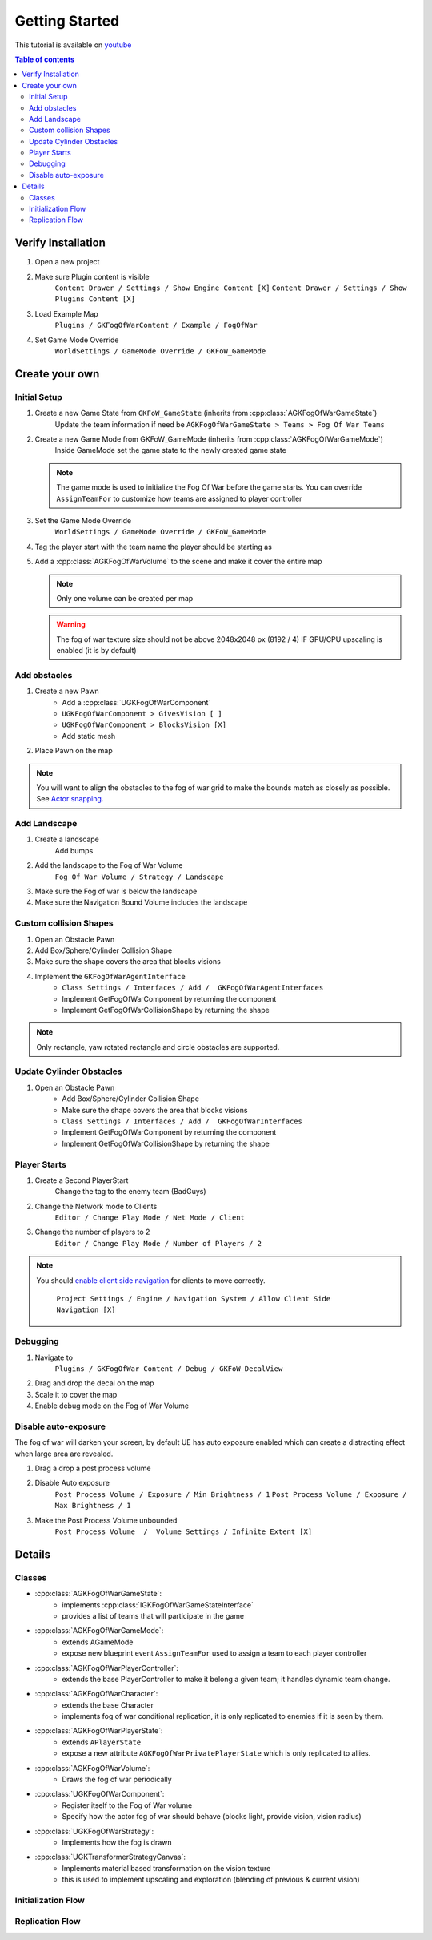 Getting Started
===============

This tutorial is available on `youtube <https://www.youtube.com/watch?v=a0FDXMrEktw&list=PLLmwojbdxBrW86-HToVJp29lBvCseTnrl>`_

.. contents:: Table of contents
    :local:
    :backlinks: entry
    :depth: 2


Verify Installation
--------------------

.. raw:: html

   <iframe width="696" height="391" src="https://www.youtube.com/embed/a0FDXMrEktw" title="YouTube video player" frameborder="0" allow="accelerometer; autoplay; clipboard-write; encrypted-media; gyroscope; picture-in-picture" allowfullscreen></iframe>


1. Open a new project

2. Make sure Plugin content is visible
      ``Content Drawer / Settings / Show Engine Content [X]``
      ``Content Drawer / Settings / Show Plugins Content [X]``

3. Load Example Map
      ``Plugins / GKFogOfWarContent / Example / FogOfWar``

4. Set Game Mode Override
      ``WorldSettings / GameMode Override / GKFoW_GameMode``


Create your own
---------------

Initial Setup
^^^^^^^^^^^^^

.. raw:: html

   <iframe width="696" height="391" src="https://www.youtube.com/embed/_reODyCUi2c" title="YouTube video player" frameborder="0" allow="accelerometer; autoplay; clipboard-write; encrypted-media; gyroscope; picture-in-picture" allowfullscreen></iframe>


1. Create a new Game State from ``GKFoW_GameState`` (inherits from :cpp:class:`AGKFogOfWarGameState`)
      Update the team information if need be
      ``AGKFogOfWarGameState > Teams > Fog Of War Teams``

2. Create a new Game Mode from GKFoW_GameMode (inherits from :cpp:class:`AGKFogOfWarGameMode`)
      Inside GameMode set the game state to the newly created game state

   .. note::

      The game mode is used to initialize the Fog Of War before the game starts.
      You can override ``AssignTeamFor`` to customize how teams are assigned to player controller

3. Set the Game Mode Override
      ``WorldSettings / GameMode Override / GKFoW_GameMode``

4. Tag the player start with the team name the player should be starting as

5. Add a :cpp:class:`AGKFogOfWarVolume` to the scene and make it cover the entire map

   .. note::

      Only one volume can be created per map


   .. warning::

      The fog of war texture size should not be above 2048x2048 px (8192 / 4) IF 
      GPU/CPU upscaling is enabled (it is by default)
      

Add obstacles
^^^^^^^^^^^^^

.. raw:: html

   <iframe width="696" height="391" src="https://www.youtube.com/embed/1x5yEe_h9mc" title="YouTube video player" frameborder="0" allow="accelerometer; autoplay; clipboard-write; encrypted-media; gyroscope; picture-in-picture" allowfullscreen></iframe>


1. Create a new Pawn
      - Add a :cpp:class:`UGKFogOfWarComponent`
      - ``UGKFogOfWarComponent > GivesVision [ ]``
      - ``UGKFogOfWarComponent > BlocksVision [X]``
      - Add static mesh

2. Place Pawn on the map

.. note::

   You will want to align the obstacles to the fog of war grid to make the bounds match as closely as possible.
   See `Actor snapping <https://docs.unrealengine.com/4.27/en-US/Basics/Actors/ActorSnapping/>`_.

Add Landscape
^^^^^^^^^^^^^

.. raw:: html

   <iframe width="696" height="391" src="https://www.youtube.com/embed/oYrc49KBD2w" title="YouTube video player" frameborder="0" allow="accelerometer; autoplay; clipboard-write; encrypted-media; gyroscope; picture-in-picture" allowfullscreen></iframe>


1. Create a landscape
      Add bumps

2. Add the landscape to the Fog of War Volume
      ``Fog Of War Volume / Strategy / Landscape``

3. Make sure the Fog of war is below the landscape

4. Make sure the Navigation Bound Volume includes the landscape


Custom collision Shapes
^^^^^^^^^^^^^^^^^^^^^^^

.. raw:: html

   <iframe width="696" height="391" src="https://www.youtube.com/embed/ZY6-HwL77MU" title="YouTube video player" frameborder="0" allow="accelerometer; autoplay; clipboard-write; encrypted-media; gyroscope; picture-in-picture" allowfullscreen></iframe>


1. Open an Obstacle Pawn

2. Add Box/Sphere/Cylinder Collision Shape

3. Make sure the shape covers the area that blocks visions

4. Implement the ``GKFogOfWarAgentInterface``
      - ``Class Settings / Interfaces / Add /  GKFogOfWarAgentInterfaces``
      - Implement GetFogOfWarComponent by returning the component
      - Implement GetFogOfWarCollisionShape by returning the shape


.. note::

   Only rectangle, yaw rotated rectangle and circle obstacles are supported.


Update Cylinder Obstacles
^^^^^^^^^^^^^^^^^^^^^^^^^

.. raw:: html

   <iframe width="696" height="391" src="https://www.youtube.com/embed/BHUjUqkO5PQ" title="YouTube video player" frameborder="0" allow="accelerometer; autoplay; clipboard-write; encrypted-media; gyroscope; picture-in-picture" allowfullscreen></iframe>


1. Open an Obstacle Pawn
      - Add Box/Sphere/Cylinder Collision Shape
      - Make sure the shape covers the area that blocks visions
      - ``Class Settings / Interfaces / Add /  GKFogOfWarInterfaces``
      -  Implement GetFogOfWarComponent by returning the component
      - Implement GetFogOfWarCollisionShape by returning the shape


Player Starts
^^^^^^^^^^^^^

.. raw:: html

   <iframe width="696" height="391" src="https://www.youtube.com/embed/nQ0LId6lhQY" title="YouTube video player" frameborder="0" allow="accelerometer; autoplay; clipboard-write; encrypted-media; gyroscope; picture-in-picture" allowfullscreen></iframe>


1. Create a Second PlayerStart
      Change the tag to the enemy team (BadGuys)

2. Change the Network mode to Clients
      ``Editor / Change Play Mode / Net Mode / Client``

3. Change the number of players to 2
      ``Editor / Change Play Mode / Number of Players / 2``


.. note::

   You should `enable client side navigation <https://www.youtube.com/watch?v=wd5kt8jNG54>`_ for clients to move correctly.

      ``Project Settings / Engine / Navigation System / Allow Client Side Navigation [X]``


Debugging
^^^^^^^^^

.. raw:: html

   <iframe width="696" height="391" src="https://www.youtube.com/embed/cb0AIyTbJK8" title="YouTube video player" frameborder="0" allow="accelerometer; autoplay; clipboard-write; encrypted-media; gyroscope; picture-in-picture" allowfullscreen></iframe>


1. Navigate to
      ``Plugins / GKFogOfWar Content / Debug / GKFoW_DecalView``

2. Drag and drop the decal on the map

3. Scale it to cover the map

4. Enable debug mode on the Fog of War Volume


Disable auto-exposure
^^^^^^^^^^^^^^^^^^^^^

.. raw:: html

   <iframe width="696" height="391" src="https://www.youtube.com/embed/JPqrLzggvRw" title="YouTube video player" frameborder="0" allow="accelerometer; autoplay; clipboard-write; encrypted-media; gyroscope; picture-in-picture" allowfullscreen></iframe>


The fog of war will darken your screen, by default UE has auto exposure enabled which can create a 
distracting effect when large area are revealed.

1. Drag a drop a post process volume

2. Disable Auto exposure
      ``Post Process Volume / Exposure / Min Brightness / 1``
      ``Post Process Volume / Exposure / Max Brightness / 1``

3. Make the Post Process Volume unbounded
      ``Post Process Volume  /  Volume Settings / Infinite Extent [X]``


Details
-------

Classes
^^^^^^^

* :cpp:class:`AGKFogOfWarGameState`:
   * implements :cpp:class:`IGKFogOfWarGameStateInterface`
   * provides a list of teams that will participate in the game

* :cpp:class:`AGKFogOfWarGameMode`:
   * extends AGameMode
   * expose new blueprint event ``AssignTeamFor`` used to assign a team to each player controller

* :cpp:class:`AGKFogOfWarPlayerController`:
   * extends the base PlayerController to make it belong a given team; it handles dynamic team change.

* :cpp:class:`AGKFogOfWarCharacter`:
   * extends the base Character
   * implements fog of war conditional replication, it is only replicated to enemies if it is seen by them.

* :cpp:class:`AGKFogOfWarPlayerState`:
   * extends ``APlayerState``
   * expose a new attribute ``AGKFogOfWarPrivatePlayerState`` which is only replicated to allies.

* :cpp:class:`AGKFogOfWarVolume`:
   * Draws the fog of war periodically

* :cpp:class:`UGKFogOfWarComponent`:
   * Register itself to the Fog of War volume
   * Specify how the actor fog of war should behave (blocks light, provide vision, vision radius)

* :cpp:class:`UGKFogOfWarStrategy`:
   * Implements how the fog is drawn

* :cpp:class:`UGKTransformerStrategyCanvas`:
   * Implements material based transformation on the vision texture
   * this is used to implement upscaling and exploration (blending of previous & current vision)


Initialization Flow
^^^^^^^^^^^^^^^^^^

.. image:: /_static/FogOfWar/InitializationFlow.png


Replication Flow
^^^^^^^^^^^^^^^^

.. image:: /_static/FogOfWar/ReplicationFlow.png
